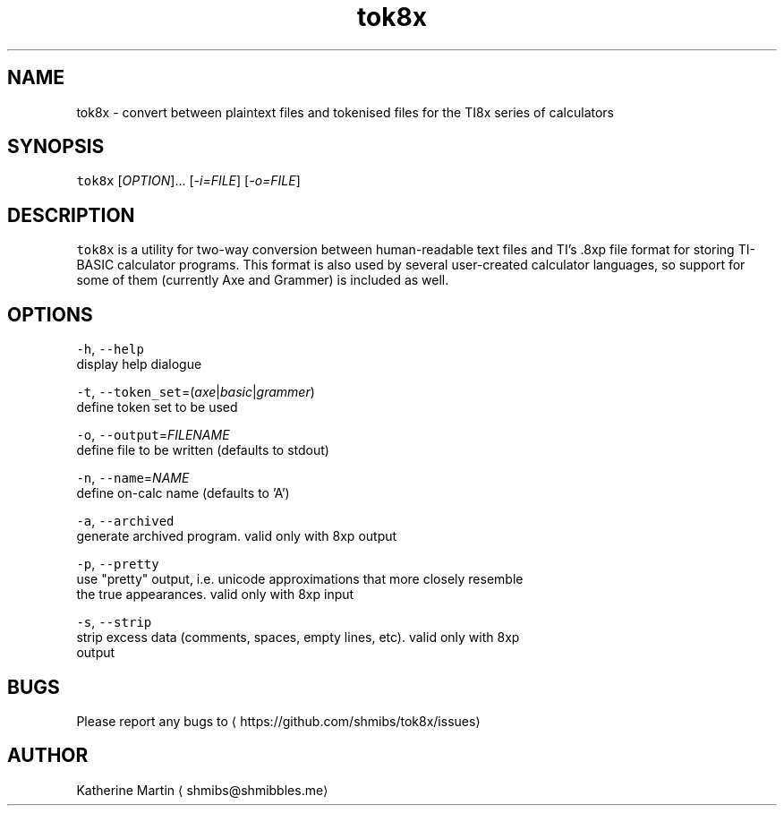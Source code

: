 .TH tok8x 1 "Dec 2015" tok8x "tok8x"
.SH NAME
.PP
tok8x \- convert between plaintext files and tokenised files for the TI8x series
of calculators

.SH SYNOPSIS
.PP
\fB\fCtok8x\fR [\fIOPTION\fP]... [\fI\-i=FILE\fP] [\fI\-o=FILE\fP]

.SH DESCRIPTION
.PP
\fB\fCtok8x\fR is a utility for two\-way conversion between human\-readable text files
and TI's .8xp file format for storing TI\-BASIC calculator programs. This format
is also used by several user\-created calculator languages, so support for some
of them (currently Axe and Grammer) is included as well.

.SH OPTIONS
.PP
\fB\fC\-h\fR, \fB\fC\-\-help\fR
  display help dialogue

.PP
\fB\fC\-t\fR, \fB\fC\-\-token\_set\fR=(\fIaxe\fP|\fIbasic\fP|\fIgrammer\fP)
  define token set to be used

.PP
\fB\fC\-o\fR, \fB\fC\-\-output\fR=\fIFILENAME\fP
  define file to be written (defaults to stdout)

.PP
\fB\fC\-n\fR, \fB\fC\-\-name\fR=\fINAME\fP
  define on\-calc name (defaults to 'A')

.PP
\fB\fC\-a\fR, \fB\fC\-\-archived\fR
  generate archived program. valid only with 8xp output

.PP
\fB\fC\-p\fR, \fB\fC\-\-pretty\fR
  use "pretty" output, i.e. unicode approximations that more closely resemble
  the true appearances. valid only with 8xp input

.PP
\fB\fC\-s\fR, \fB\fC\-\-strip\fR
  strip excess data (comments, spaces, empty lines, etc). valid only with 8xp
  output

.SH BUGS
.PP
Please report any bugs to 
\[la]https://github.com/shmibs/tok8x/issues\[ra]

.SH AUTHOR
.PP
Katherine Martin 
\[la]shmibs@shmibbles.me\[ra]
